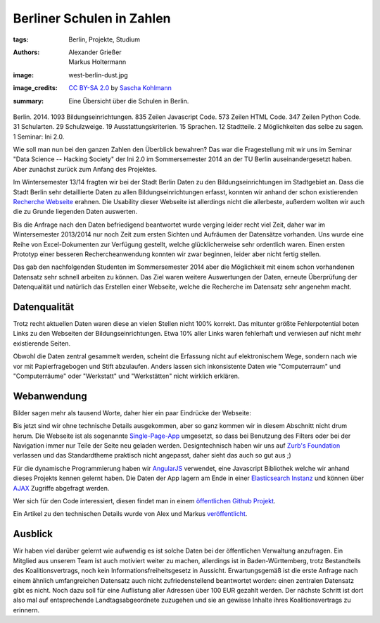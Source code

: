 ==========================
Berliner Schulen in Zahlen
==========================

:tags: Berlin, Projekte, Studium
:authors: Alexander Grießer, Markus Holtermann
:image: west-berlin-dust.jpg
:image_credits:  `CC BY-SA 2.0
   <https://creativecommons.org/licenses/by-sa/2.0/>`_
   by `Sascha Kohlmann
   <https://www.flickr.com/photos/skohlmann/12177486313/>`_
:summary: Eine Übersicht über die Schulen in Berlin.


Berlin. 2014. 1093 Bildungseinrichtungen. 835 Zeilen Javascript Code. 573
Zeilen HTML Code. 347 Zeilen Python Code. 31 Schularten. 29 Schulzweige. 19
Ausstattungskriterien. 15 Sprachen. 12 Stadtteile. 2 Möglichkeiten das selbe zu
sagen. 1 Seminar: Ini 2.0.

Wie soll man nun bei den ganzen Zahlen den Überblick bewahren? Das war die
Fragestellung mit wir uns im Seminar "Data Science -- Hacking Society" der Ini
2.0 im Sommersemester 2014 an der TU Berlin auseinandergesetzt haben. Aber
zunächst zurück zum Anfang des Projektes.

Im Wintersemester 13/14 fragten wir bei der Stadt Berlin Daten zu den
Bildungseinrichtungen im Stadtgebiet an. Dass die Stadt Berlin sehr
detaillierte Daten zu allen Bildungseinrichtungen erfasst, konnten wir anhand
der schon existierenden `Recherche Webseite`_ erahnen. Die Usability dieser
Webseite ist allerdings nicht die allerbeste, außerdem wollten wir auch die zu
Grunde liegenden Daten auswerten.

Bis die Anfrage nach den Daten befriedigend beantwortet wurde verging leider
recht viel Zeit, daher war im Wintersemester 2013/2014 nur noch Zeit zum ersten
Sichten und Aufräumen der Datensätze vorhanden. Uns wurde eine Reihe von
Excel-Dokumenten zur Verfügung gestellt, welche glücklicherweise sehr
ordentlich waren. Einen ersten Prototyp einer besseren Rechercheanwendung
konnten wir zwar beginnen, leider aber nicht fertig stellen.

Das gab den nachfolgenden Studenten im Sommersemester 2014 aber die Möglichkeit
mit einem schon vorhandenen Datensatz sehr schnell arbeiten zu können. Das Ziel
waren weitere Auswertungen der Daten, erneute Überprüfung der Datenqualität und
natürlich das Erstellen einer Webseite, welche die Recherche im Datensatz sehr
angenehm macht.


Datenqualität
=============

Trotz recht aktuellen Daten waren diese an vielen Stellen nicht 100% korrekt.
Das mitunter größte Fehlerpotential boten Links zu den Webseiten der
Bildungseinrichtungen. Etwa 10% aller Links waren fehlerhaft und verwiesen auf
nicht mehr existierende Seiten.

Obwohl die Daten zentral gesammelt werden, scheint die Erfassung nicht auf
elektronischem Wege, sondern nach wie vor mit Papierfragebogen und Stift
abzulaufen. Anders lassen sich inkonsistente Daten wie "Computerraum" und
"Computerräume" oder "Werkstatt" und "Werkstätten" nicht wirklich erklären.


Webanwendung
============

Bilder sagen mehr als tausend Worte, daher hier ein paar Eindrücke der
Webseite:

.. gallery::
   :small: 1
   :medium: 2

   .. image:: berlin-school-data/school1.png
      :alt: Startseite

   .. image:: berlin-school-data/school1.png
      :alt: Ein paar angewendete Filter

   .. image:: berlin-school-data/school3.png
      :alt: Detailansicht einer Schule

   .. image:: berlin-school-data/school4.png
      :alt: Heatmap Betreuungsschlüssel

   .. image:: berlin-school-data/school5.png
      :alt: Impressum

Bis jetzt sind wir ohne technische Details ausgekommen, aber so ganz kommen wir
in diesem Abschnitt nicht drum herum. Die Webseite ist als sogenannte
`Single-Page-App`_ umgesetzt, so dass bei Benutzung des Filters oder bei der
Navigation immer nur Teile der Seite neu geladen werden. Designtechnisch haben
wir uns auf `Zurb's Foundation`_ verlassen und das Standardtheme praktisch
nicht angepasst, daher sieht das auch so gut aus ;)

Für die dynamische Programmierung haben wir `AngularJS`_ verwendet, eine
Javascript Bibliothek welche wir anhand dieses Projekts kennen gelernt haben.
Die Daten der App lagern am Ende in einer `Elasticsearch Instanz`_ und können
über `AJAX`_ Zugriffe abgefragt werden.

Wer sich für den Code interessiert, diesen findet man in einem `öffentlichen
Github Projekt`_.

Ein Artikel zu den technischen Details wurde von Alex und Markus
`veröffentlicht`_.


Ausblick
========

Wir haben viel darüber gelernt wie aufwendig es ist solche Daten bei der
öffentlichen Verwaltung anzufragen. Ein Mitglied aus unserem Team ist auch
motiviert weiter zu machen, allerdings ist in Baden-Württemberg, trotz
Bestandteils des Koalitionsvertrags, noch kein Informationsfreiheitsgesetz in
Aussicht. Erwartungsgemäß ist die erste Anfrage nach einem ähnlich
umfangreichen Datensatz auch nicht zufriedenstellend beantwortet worden: einen
zentralen Datensatz gibt es nicht. Noch dazu soll für eine Auflistung aller
Adressen über 100 EUR gezahlt werden. Der nächste Schritt ist dort also mal auf
entsprechende Landtagsabgeordnete zuzugehen und sie an gewisse Inhalte ihres
Koalitionsvertrags zu erinnern.


.. _Recherche Webseite:
   http://www.berlin.de/sen/bildung/schulverzeichnis_und_portraets/anwendung/
.. _Single-Page-App: http://en.wikipedia.org/wiki/Single-page_application
.. _Zurb's Foundation: http://foundation.zurb.com/
.. _AngularJS: https://angularjs.org/
.. _Elasticsearch Instanz: http://www.elasticsearch.org/
.. _AJAX: http://de.wikipedia.org/wiki/Ajax_%28Programmierung%29
.. _öffentlichen Github Projekt:
   https://github.com/MarkusH/berlin-school-data
.. _veröffentlicht:
   {filename}/Development/2014-08-10__en__using-elasicsearch-as-relational-data-storage.rst
